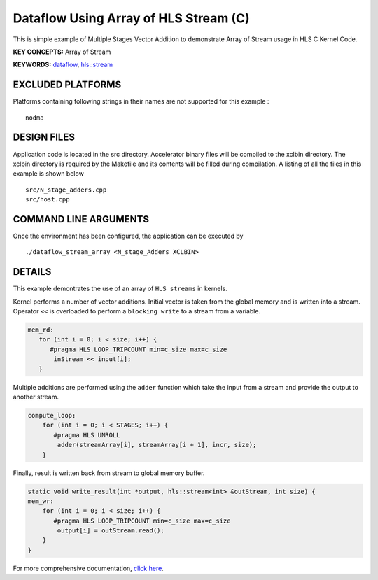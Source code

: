 Dataflow Using Array of HLS Stream (C)
======================================

This is simple example of Multiple Stages Vector Addition to demonstrate Array of Stream usage in HLS C Kernel Code.

**KEY CONCEPTS:** Array of Stream

**KEYWORDS:** `dataflow <https://www.xilinx.com/html_docs/xilinx2020_2/vitis_doc/vitis_hls_optimization_techniques.html#bmx1539734225930>`__, `hls::stream <https://www.xilinx.com/html_docs/xilinx2020_2/vitis_doc/hls_stream_library.html>`__

EXCLUDED PLATFORMS
------------------

Platforms containing following strings in their names are not supported for this example :

::

   nodma

DESIGN FILES
------------

Application code is located in the src directory. Accelerator binary files will be compiled to the xclbin directory. The xclbin directory is required by the Makefile and its contents will be filled during compilation. A listing of all the files in this example is shown below

::

   src/N_stage_adders.cpp
   src/host.cpp
   
COMMAND LINE ARGUMENTS
----------------------

Once the environment has been configured, the application can be executed by

::

   ./dataflow_stream_array <N_stage_Adders XCLBIN>

DETAILS
-------

This example demontrates the use of an array of ``HLS streams`` in
kernels.

Kernel performs a number of vector additions. Initial vector is taken
from the global memory and is written into a stream. Operator ``<<`` is
overloaded to perform a ``blocking write`` to a stream from a variable.

.. code:: cpp

    mem_rd:
       for (int i = 0; i < size; i++) {
          #pragma HLS LOOP_TRIPCOUNT min=c_size max=c_size
           inStream << input[i];
       }

Multiple additions are performed using the ``adder`` function which take
the input from a stream and provide the output to another stream.

.. code:: cpp

   compute_loop:
       for (int i = 0; i < STAGES; i++) {
          #pragma HLS UNROLL
           adder(streamArray[i], streamArray[i + 1], incr, size);
       }

Finally, result is written back from stream to global memory buffer.

.. code:: cpp

   static void write_result(int *output, hls::stream<int> &outStream, int size) {
   mem_wr:
       for (int i = 0; i < size; i++) {
          #pragma HLS LOOP_TRIPCOUNT min=c_size max=c_size
           output[i] = outStream.read();
       }
   }

For more comprehensive documentation, `click here <http://xilinx.github.io/Vitis_Accel_Examples>`__.